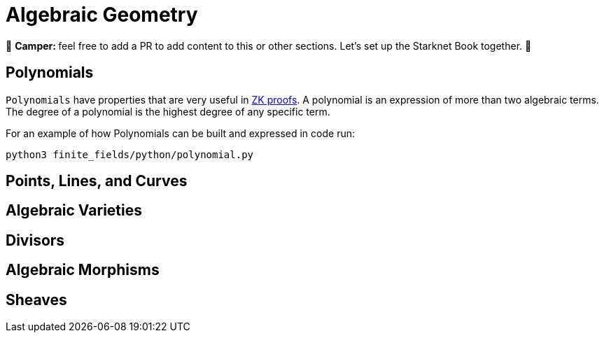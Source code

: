 [id="geometry"]

= Algebraic Geometry

🎯 +++<strong>+++Camper: +++</strong>+++ feel free to add a PR to add content to this or other sections. Let's set up the Starknet Book together. 🎯

== Polynomials

`Polynomials` have properties that are very useful in https://www.youtube.com/watch?v=iAaSQfZ-2AM[ZK proofs].
A polynomial is an expression of more than two algebraic terms.
The degree of a polynomial is the highest degree of any specific term.

For an example of how Polynomials can be built and expressed in code run:

[,bash]
----
python3 finite_fields/python/polynomial.py
----

== Points, Lines, and Curves
== Algebraic Varieties
== Divisors
== Algebraic Morphisms
== Sheaves
